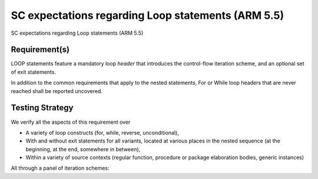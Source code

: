 SC expectations regarding Loop statements (ARM 5.5)
===================================================

SC expectations regarding Loop statements (ARM 5.5)


Requirement(s)
--------------



LOOP statements feature a mandatory loop *header* that introduces the
control-flow iteration scheme, and an optional set of exit statements.

In addition to the common requirements that apply to the nested statements,
For or While loop headers that are never reached shall be reported uncovered.


Testing Strategy
----------------



We verify all the aspects of this requirement over

* A variety of loop constructs (for, while, reverse, unconditional),

* With and without exit statements for all variants, located at various places
  in the nested sequence (at the beginning, at the end, somewhere in between),

* Within a variety of source contexts (regular function, procedure or package
  elaboration bodies, generic instances)

All through a panel of iteration schemes:


.. qmlink:: TCIndexImporter

   *



